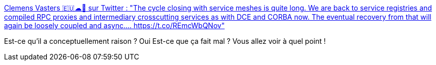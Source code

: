 :jbake-type: post
:jbake-status: published
:jbake-title: Clemens Vasters 🇪🇺☁📨 sur Twitter : "The cycle closing with service meshes is quite long. We are back to service registries and compiled RPC proxies and intermediary crosscutting services as with DCE and CORBA now. The eventual recovery from that will again be loosely coupled and async.… https://t.co/REmcWbQNov"
:jbake-tags: citation,kubernetes,conteneur,microservices,_mois_sept.,_année_2019
:jbake-date: 2019-09-20
:jbake-depth: ../
:jbake-uri: shaarli/1568984475000.adoc
:jbake-source: https://nicolas-delsaux.hd.free.fr/Shaarli?searchterm=https%3A%2F%2Ftwitter.com%2Fclemensv%2Fstatus%2F1173524345060245504&searchtags=citation+kubernetes+conteneur+microservices+_mois_sept.+_ann%C3%A9e_2019
:jbake-style: shaarli

https://twitter.com/clemensv/status/1173524345060245504[Clemens Vasters 🇪🇺☁📨 sur Twitter : "The cycle closing with service meshes is quite long. We are back to service registries and compiled RPC proxies and intermediary crosscutting services as with DCE and CORBA now. The eventual recovery from that will again be loosely coupled and async.… https://t.co/REmcWbQNov"]

Est-ce qu'il a conceptuellement raison ? Oui Est-ce que ça fait mal ? Vous allez voir à quel point !
